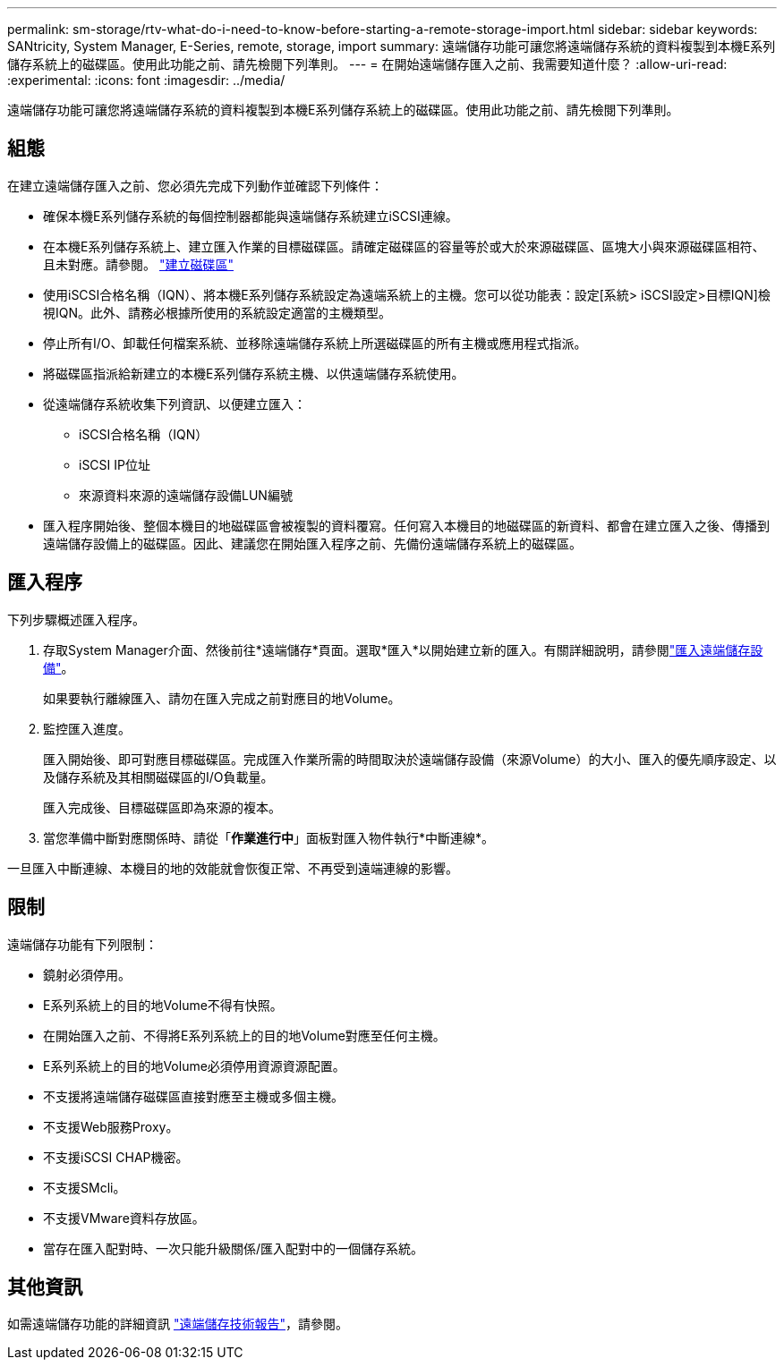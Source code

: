 ---
permalink: sm-storage/rtv-what-do-i-need-to-know-before-starting-a-remote-storage-import.html 
sidebar: sidebar 
keywords: SANtricity, System Manager, E-Series, remote, storage, import 
summary: 遠端儲存功能可讓您將遠端儲存系統的資料複製到本機E系列儲存系統上的磁碟區。使用此功能之前、請先檢閱下列準則。 
---
= 在開始遠端儲存匯入之前、我需要知道什麼？
:allow-uri-read: 
:experimental: 
:icons: font
:imagesdir: ../media/


[role="lead"]
遠端儲存功能可讓您將遠端儲存系統的資料複製到本機E系列儲存系統上的磁碟區。使用此功能之前、請先檢閱下列準則。



== 組態

在建立遠端儲存匯入之前、您必須先完成下列動作並確認下列條件：

* 確保本機E系列儲存系統的每個控制器都能與遠端儲存系統建立iSCSI連線。
* 在本機E系列儲存系統上、建立匯入作業的目標磁碟區。請確定磁碟區的容量等於或大於來源磁碟區、區塊大小與來源磁碟區相符、且未對應。請參閱。 link:create-volumes.html["建立磁碟區"]
* 使用iSCSI合格名稱（IQN）、將本機E系列儲存系統設定為遠端系統上的主機。您可以從功能表：設定[系統> iSCSI設定>目標IQN]檢視IQN。此外、請務必根據所使用的系統設定適當的主機類型。
* 停止所有I/O、卸載任何檔案系統、並移除遠端儲存系統上所選磁碟區的所有主機或應用程式指派。
* 將磁碟區指派給新建立的本機E系列儲存系統主機、以供遠端儲存系統使用。
* 從遠端儲存系統收集下列資訊、以便建立匯入：
+
** iSCSI合格名稱（IQN）
** iSCSI IP位址
** 來源資料來源的遠端儲存設備LUN編號


* 匯入程序開始後、整個本機目的地磁碟區會被複製的資料覆寫。任何寫入本機目的地磁碟區的新資料、都會在建立匯入之後、傳播到遠端儲存設備上的磁碟區。因此、建議您在開始匯入程序之前、先備份遠端儲存系統上的磁碟區。




== 匯入程序

下列步驟概述匯入程序。

. 存取System Manager介面、然後前往*遠端儲存*頁面。選取*匯入*以開始建立新的匯入。有關詳細說明，請參閱link:rtv-import-remote-storage.html["匯入遠端儲存設備"]。
+
如果要執行離線匯入、請勿在匯入完成之前對應目的地Volume。

. 監控匯入進度。
+
匯入開始後、即可對應目標磁碟區。完成匯入作業所需的時間取決於遠端儲存設備（來源Volume）的大小、匯入的優先順序設定、以及儲存系統及其相關磁碟區的I/O負載量。

+
匯入完成後、目標磁碟區即為來源的複本。

. 當您準備中斷對應關係時、請從「*作業進行中*」面板對匯入物件執行*中斷連線*。


一旦匯入中斷連線、本機目的地的效能就會恢復正常、不再受到遠端連線的影響。



== 限制

遠端儲存功能有下列限制：

* 鏡射必須停用。
* E系列系統上的目的地Volume不得有快照。
* 在開始匯入之前、不得將E系列系統上的目的地Volume對應至任何主機。
* E系列系統上的目的地Volume必須停用資源資源配置。
* 不支援將遠端儲存磁碟區直接對應至主機或多個主機。
* 不支援Web服務Proxy。
* 不支援iSCSI CHAP機密。
* 不支援SMcli。
* 不支援VMware資料存放區。
* 當存在匯入配對時、一次只能升級關係/匯入配對中的一個儲存系統。




== 其他資訊

如需遠端儲存功能的詳細資訊 https://www.netapp.com/pdf.html?item=/media/28697-tr-4893-deploy.pdf["遠端儲存技術報告"^]，請參閱。
